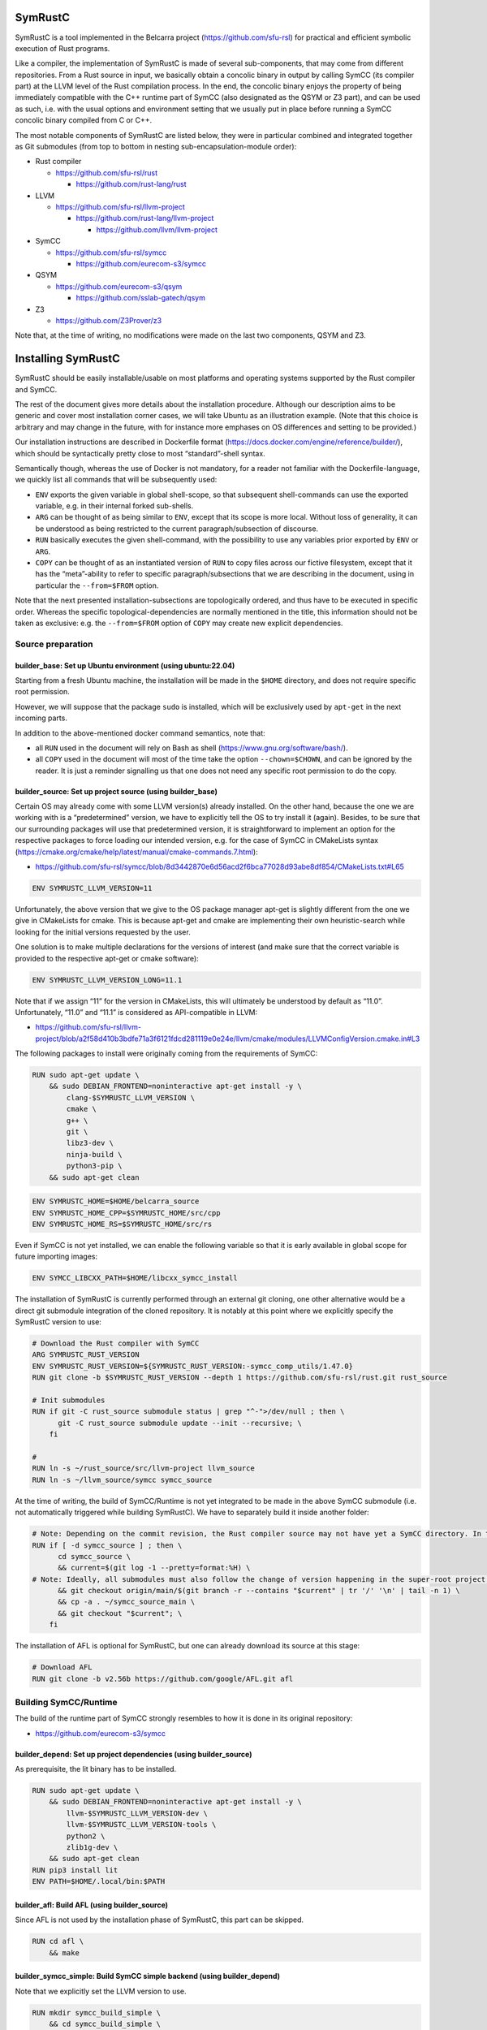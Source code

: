 .. SPDX-License-Identifier

.. Copyright (C) 2021-2022 Simon Fraser University (www.sfu.ca)

SymRustC
********

SymRustC is a tool implemented in the Belcarra project
(\ `https://github.com/sfu-rsl <https://github.com/sfu-rsl>`_\ ) for practical and
efficient symbolic execution of Rust programs.

Like a compiler, the implementation of SymRustC is made of several
sub-components, that may come from different repositories. From a Rust
source in input, we basically obtain a concolic binary in output by
calling SymCC (its compiler part) at the LLVM level of the Rust
compilation process. In the end, the concolic binary enjoys the
property of being immediately compatible with the C++ runtime part of
SymCC (also designated as the QSYM or Z3 part), and can be used as
such, i.e. with the usual options and environment setting that we
usually put in place before running a SymCC concolic binary compiled
from C or C++.

The most notable components of SymRustC are listed below, they were in
particular combined and integrated together as Git submodules (from
top to bottom in nesting sub-encapsulation-module order):

- Rust compiler

  - \ `https://github.com/sfu-rsl/rust <https://github.com/sfu-rsl/rust>`_

    - \ `https://github.com/rust-lang/rust <https://github.com/rust-lang/rust>`_

- LLVM

  - \ `https://github.com/sfu-rsl/llvm-project <https://github.com/sfu-rsl/llvm-project>`_

    - \ `https://github.com/rust-lang/llvm-project <https://github.com/rust-lang/llvm-project>`_

      - \ `https://github.com/llvm/llvm-project <https://github.com/llvm/llvm-project>`_

- SymCC

  - \ `https://github.com/sfu-rsl/symcc <https://github.com/sfu-rsl/symcc>`_

    - \ `https://github.com/eurecom-s3/symcc <https://github.com/eurecom-s3/symcc>`_

- QSYM

  - \ `https://github.com/eurecom-s3/qsym <https://github.com/eurecom-s3/qsym>`_

    - \ `https://github.com/sslab-gatech/qsym <https://github.com/sslab-gatech/qsym>`_

- Z3

  - \ `https://github.com/Z3Prover/z3 <https://github.com/Z3Prover/z3>`_

Note that, at the time of writing, no modifications were made on the
last two components, QSYM and Z3.

Installing SymRustC
*******************

SymRustC should be easily installable/usable on most platforms and
operating systems supported by the Rust compiler and SymCC.

The rest of the document gives more details about the installation
procedure. Although our description aims to be generic and cover most
installation corner cases, we will take Ubuntu as an illustration
example. (Note that this choice is arbitrary and may change in the
future, with for instance more emphases on OS differences and setting
to be provided.)

Our installation instructions are described in Dockerfile format
(\ `https://docs.docker.com/engine/reference/builder/ <https://docs.docker.com/engine/reference/builder/>`_\ ),
which should be syntactically pretty close to most “standard”-shell
syntax.

Semantically though, whereas the use of Docker is not mandatory, for a
reader not familiar with the Dockerfile-language, we quickly list all
commands that will be subsequently used:

- \ ``ENV``\  exports the given variable in
  global shell-scope, so that subsequent shell-commands can use the exported
  variable, e.g. in their internal forked sub-shells.

- \ ``ARG``\  can be thought of as being
  similar to \ ``ENV``\ , except that its scope is
  more local. Without loss of generality, it can be understood as being
  restricted to the current paragraph/subsection of discourse.

- \ ``RUN``\  basically executes the given
  shell-command, with the possibility to use any variables prior
  exported by \ ``ENV``\  or
  \ ``ARG``\ .

- \ ``COPY``\  can be thought of as an
  instantiated version of \ ``RUN``\  to copy files
  across our fictive filesystem, except that it has the “meta”-ability
  to refer to specific paragraph/subsections that we are describing in
  the document, using in particular the
  \ ``--from=$FROM``\  option.

Note that the next presented installation-subsections are
topologically ordered, and thus have to be executed in specific order.
Whereas the specific topological-dependencies are normally mentioned
in the title, this information should not be taken as exclusive:
e.g. the \ ``--from=$FROM``\  option of
\ ``COPY``\  may create new explicit dependencies.

Source preparation
==================

builder_base: Set up Ubuntu environment (using ubuntu:22.04)
------------------------------------------------------------

Starting from a fresh Ubuntu machine, the installation will be made in
the \ ``$HOME``\  directory, and does not require
specific root permission.

However, we will suppose that the package
\ ``sudo``\  is installed, which will be
exclusively used by \ ``apt-get``\  in the next
incoming parts.

In addition to the above-mentioned docker command semantics, note
that:

- all \ ``RUN``\  used in the document will
  rely on Bash as shell
  (\ `https://www.gnu.org/software/bash/ <https://www.gnu.org/software/bash/>`_\ ).

- all \ ``COPY``\  used in the document will
  most of the time take the option
  \ ``--chown=$CHOWN``\ , and can be ignored by the
  reader. It is just a reminder signalling us that one does not need any
  specific root permission to do the copy.

builder_source: Set up project source (using builder_base)
----------------------------------------------------------

Certain OS may already come with some LLVM version(s) already
installed.  On the other hand, because the one we are working with is
a “predetermined” version, we have to explicitly tell the OS to try
install it (again). Besides, to be sure that our surrounding packages
will use that predetermined version, it is straightforward to
implement an option for the respective packages to force loading our
intended version, e.g. for the case of SymCC in CMakeLists syntax
(\ `https://cmake.org/cmake/help/latest/manual/cmake-commands.7.html <https://cmake.org/cmake/help/latest/manual/cmake-commands.7.html>`_\ ):

- \ `https://github.com/sfu-rsl/symcc/blob/8d3442870e6d56acd2f6bca77028d93abe8df854/CMakeLists.txt#L65 <https://github.com/sfu-rsl/symcc/blob/8d3442870e6d56acd2f6bca77028d93abe8df854/CMakeLists.txt#L65>`_

.. code:: Dockerfile
  
  ENV SYMRUSTC_LLVM_VERSION=11

Unfortunately, the above version that we give to the OS package
manager apt-get is slightly different from the one we give in
CMakeLists for cmake. This is because apt-get and cmake are
implementing their own heuristic-search while looking for the initial
versions requested by the user.

One solution is to make multiple declarations for the versions of
interest (and make sure that the correct variable is provided to the
respective apt-get or cmake software):

.. code:: Dockerfile
  
  ENV SYMRUSTC_LLVM_VERSION_LONG=11.1

Note that if we assign “11” for the version in CMakeLists, this will
ultimately be understood by default as “11.0”. Unfortunately,
“11.0” and “11.1” is considered as API-compatible in LLVM:

- \ `https://github.com/sfu-rsl/llvm-project/blob/a2f58d410b3bdfe71a3f6121fdcd281119e0e24e/llvm/cmake/modules/LLVMConfigVersion.cmake.in#L3 <https://github.com/sfu-rsl/llvm-project/blob/a2f58d410b3bdfe71a3f6121fdcd281119e0e24e/llvm/cmake/modules/LLVMConfigVersion.cmake.in#L3>`_

The following packages to install were originally coming from the
requirements of SymCC:

.. code:: Dockerfile
  
  RUN sudo apt-get update \
      && sudo DEBIAN_FRONTEND=noninteractive apt-get install -y \
          clang-$SYMRUSTC_LLVM_VERSION \
          cmake \
          g++ \
          git \
          libz3-dev \
          ninja-build \
          python3-pip \
      && sudo apt-get clean

.. code:: Dockerfile
  
  ENV SYMRUSTC_HOME=$HOME/belcarra_source
  ENV SYMRUSTC_HOME_CPP=$SYMRUSTC_HOME/src/cpp
  ENV SYMRUSTC_HOME_RS=$SYMRUSTC_HOME/src/rs

Even if SymCC is not yet installed, we can enable the following
variable so that it is early available in global scope for future
importing images:

.. code:: Dockerfile
  
  ENV SYMCC_LIBCXX_PATH=$HOME/libcxx_symcc_install

The installation of SymRustC is currently performed through an
external git cloning, one other alternative would be a direct git
submodule integration of the cloned repository. It is notably at this
point where we explicitly specify the SymRustC version to use:

.. code:: Dockerfile
  
  # Download the Rust compiler with SymCC
  ARG SYMRUSTC_RUST_VERSION
  ENV SYMRUSTC_RUST_VERSION=${SYMRUSTC_RUST_VERSION:-symcc_comp_utils/1.47.0}
  RUN git clone -b $SYMRUSTC_RUST_VERSION --depth 1 https://github.com/sfu-rsl/rust.git rust_source
  
  # Init submodules
  RUN if git -C rust_source submodule status | grep "^-">/dev/null ; then \
        git -C rust_source submodule update --init --recursive; \
      fi
  
  #
  RUN ln -s ~/rust_source/src/llvm-project llvm_source
  RUN ln -s ~/llvm_source/symcc symcc_source

At the time of writing, the build of SymCC/Runtime is not yet
integrated to be made in the above SymCC submodule (i.e. not
automatically triggered while building SymRustC). We have to
separately build it inside another folder:

.. code:: Dockerfile
  
  # Note: Depending on the commit revision, the Rust compiler source may not have yet a SymCC directory. In this docker stage, we treat such case as a "non-aborting failure" (subsequent stages may raise different errors).
  RUN if [ -d symcc_source ] ; then \
        cd symcc_source \
        && current=$(git log -1 --pretty=format:%H) \
  # Note: Ideally, all submodules must also follow the change of version happening in the super-root project.
        && git checkout origin/main/$(git branch -r --contains "$current" | tr '/' '\n' | tail -n 1) \
        && cp -a . ~/symcc_source_main \
        && git checkout "$current"; \
      fi

The installation of AFL is optional for SymRustC, but one can already
download its source at this stage:

.. code:: Dockerfile
  
  # Download AFL
  RUN git clone -b v2.56b https://github.com/google/AFL.git afl

Building SymCC/Runtime
======================

The build of the runtime part of SymCC strongly resembles to how it is
done in its original repository:

- \ `https://github.com/eurecom-s3/symcc <https://github.com/eurecom-s3/symcc>`_

builder_depend: Set up project dependencies (using builder_source)
------------------------------------------------------------------

As prerequisite, the lit binary has to be installed.

.. code:: Dockerfile
  
  RUN sudo apt-get update \
      && sudo DEBIAN_FRONTEND=noninteractive apt-get install -y \
          llvm-$SYMRUSTC_LLVM_VERSION-dev \
          llvm-$SYMRUSTC_LLVM_VERSION-tools \
          python2 \
          zlib1g-dev \
      && sudo apt-get clean
  RUN pip3 install lit
  ENV PATH=$HOME/.local/bin:$PATH

builder_afl: Build AFL (using builder_source)
---------------------------------------------

Since AFL is not used by the installation phase of SymRustC, this part
can be skipped.

.. code:: Dockerfile
  
  RUN cd afl \
      && make

builder_symcc_simple: Build SymCC simple backend (using builder_depend)
-----------------------------------------------------------------------

Note that we explicitly set the LLVM version to use.

.. code:: Dockerfile
  
  RUN mkdir symcc_build_simple \
      && cd symcc_build_simple \
      && cmake -G Ninja ~/symcc_source_main \
          -DLLVM_VERSION_FORCE=$SYMRUSTC_LLVM_VERSION_LONG \
          -DQSYM_BACKEND=OFF \
          -DCMAKE_BUILD_TYPE=RelWithDebInfo \
          -DZ3_TRUST_SYSTEM_VERSION=on \
      && ninja check

builder_symcc_libcxx: Build LLVM libcxx using SymCC simple backend (using builder_symcc_simple)
-----------------------------------------------------------------------------------------------

We build the necessary SymCC/LLVM component inside the same folder
location where the build of SymRustC/LLVM will be expected to happen.

Note that here SymCC is used as a “bootstrap” C compiler, whereas
while bootstrapping SymRustC, we will use the default native C
compiler (not SymCC). This may lead to numerous consequences whenever
one is trying to take advantage of incremental compilation of LLVM,
e.g. while trying to reuse the build here for building the LLVM part
of SymRustC.

.. code:: Dockerfile
  
  RUN export SYMCC_REGULAR_LIBCXX=yes SYMCC_NO_SYMBOLIC_INPUT=yes \
    && mkdir -p rust_source/build/x86_64-unknown-linux-gnu/llvm/build \
    && cd rust_source/build/x86_64-unknown-linux-gnu/llvm/build \
    && cmake -G Ninja ~/llvm_source/llvm \
    -DLLVM_ENABLE_PROJECTS="libcxx;libcxxabi" \
    -DLLVM_TARGETS_TO_BUILD="X86" \
    -DLLVM_DISTRIBUTION_COMPONENTS="cxx;cxxabi;cxx-headers" \
    -DCMAKE_BUILD_TYPE=Release \
    -DCMAKE_INSTALL_PREFIX=$SYMCC_LIBCXX_PATH \
    -DCMAKE_C_COMPILER=$HOME/symcc_build_simple/symcc \
    -DCMAKE_CXX_COMPILER=$HOME/symcc_build_simple/sym++ \
    && ninja distribution \
    && ninja install-distribution

builder_symcc_qsym: Build SymCC Qsym backend (using builder_symcc_libcxx)
-------------------------------------------------------------------------

Note that we explicitly set the LLVM version to use.

.. code:: Dockerfile
  
  RUN mkdir symcc_build \
      && cd symcc_build \
      && cmake -G Ninja ~/symcc_source_main \
          -DLLVM_VERSION_FORCE=$SYMRUSTC_LLVM_VERSION_LONG \
          -DQSYM_BACKEND=ON \
          -DCMAKE_BUILD_TYPE=RelWithDebInfo \
          -DZ3_TRUST_SYSTEM_VERSION=on \
      && ninja check

Building SymRustC
=================

builder_symllvm: Build SymLLVM (using builder_source)
-----------------------------------------------------

Before building SymRustC, we can build its LLVM component, called here
SymLLVM. It is actually not mandatory to separate the build of SymLLVM
from SymRustC, however, doing so may make the testing of respective
components easier. Also, since some significant part of the build time
is dedicated to the build of LLVM, this separation permits the
monitoring of each separated component compilation-time while
drawing up benchmark statistics.

.. code:: Dockerfile
  
  COPY --chown=ubuntu:ubuntu src/llvm/cmake.sh $SYMRUSTC_HOME/src/llvm/
  
  RUN mkdir -p rust_source/build/x86_64-unknown-linux-gnu/llvm/build \
    && cd rust_source/build/x86_64-unknown-linux-gnu/llvm/build \
    && $SYMRUSTC_HOME/src/llvm/cmake.sh

builder_symrustc: Build SymRustC (using builder_source)
-------------------------------------------------------

This part focuses on the main build of SymRustC.

.. code:: Dockerfile
  
  RUN sudo apt-get update \
      && sudo DEBIAN_FRONTEND=noninteractive apt-get install -y \
          curl \
      && sudo apt-get clean
  
  #
  
  COPY --chown=ubuntu:ubuntu --from=builder_symcc_qsym $HOME/symcc_build symcc_build
  
  RUN mkdir -p rust_source/build/x86_64-unknown-linux-gnu
  COPY --chown=ubuntu:ubuntu --from=builder_symllvm $HOME/rust_source/build/x86_64-unknown-linux-gnu/llvm rust_source/build/x86_64-unknown-linux-gnu/llvm

Disabling SSE2.
  At the time of writing, it seems that SymCC does not support certain
  SSE2 instructions. We consequently disable by hand respective SSE2
  optimizing parts of RustC. Note that this disabling is mostly semantic
  conservative: at run-time, the behavior of the overall RustC compiler
  should be identical whenever the patch is applied or not — i.e. the
  patch can be thought of as only impacting the bootstrap time of RustC.

  Disabling SSE2 is more than desirable here for us to be able to later
  do concolic execution on Rust programs, especially on programs of size
  greater than 16 bytes. (Otherwise, a run-time error would be raised
  when trying to apply the future-built SymRustC compiler on programs of
  length larger than 16 bytes.)

Forcing stage 2.
  At the time of writing, the bootstrap of SymRustC is not made based
  using some ancestor version of SymRustC: instead, it is using a
  “traditional” ancestor version of RustC (as when bootstrapping RustC
  itself). In this case, since the compiler used at stage 0 does not
  have the ability to generate a concolic binary, we explicitly let the
  bootstrap last until at least stage 2. Note that the “stage 2
  forcing” has to be made explicit starting from RustC 1.47.0:

  - \ `https://github.com/rust-lang/rust/blob/master/RELEASES.md <https://github.com/rust-lang/rust/blob/master/RELEASES.md>`_

  - \ `https://blog.rust-lang.org/inside-rust/2020/08/30/changes-to-x-py-defaults.html <https://blog.rust-lang.org/inside-rust/2020/08/30/changes-to-x-py-defaults.html>`_

Composing with SymCC/Runtime.
  Whereas \ ``SYMCC_RUNTIME_DIR``\  has historically
  been used to specify an alternative SymCC/Runtime folder location,
  this same variable is in contrast mandatorily used to bootstrap
  SymRustC — as a temporary measure, mostly related to the reason why
  we duplicated the build of SymCC/Runtime.

.. code:: Dockerfile
  
  RUN export SYMCC_NO_SYMBOLIC_INPUT=yes \
      && cd rust_source \
      && sed -e 's/#ninja = false/ninja = true/' \
          config.toml.example > config.toml \
      && sed -i -e 's/is_x86_feature_detected!("sse2")/false \&\& &/' \
          src/librustc_span/analyze_source_file.rs \
      && export SYMCC_RUNTIME_DIR=~/symcc_build/SymRuntime-prefix/src/SymRuntime-build \
      && /usr/bin/python3 ./x.py build --stage 2



.. code:: Dockerfile
  
  ARG SYMRUSTC_RUST_BUILD=$HOME/rust_source/build/x86_64-unknown-linux-gnu
  
  ENV SYMRUSTC_CARGO=$SYMRUSTC_RUST_BUILD/stage0/bin/cargo
  ENV SYMRUSTC_RUSTC=$SYMRUSTC_RUST_BUILD/stage2/bin/rustc
  ENV SYMRUSTC_LD_LIBRARY_PATH=$SYMRUSTC_RUST_BUILD/stage2/lib
  ENV PATH=$HOME/.cargo/bin:$PATH
  
  COPY --chown=ubuntu:ubuntu --from=builder_symcc_libcxx $SYMCC_LIBCXX_PATH $SYMCC_LIBCXX_PATH
  COPY --chown=ubuntu:ubuntu src/rs/cargo.sh $SYMRUSTC_HOME_RS/
  COPY --chown=ubuntu:ubuntu src/rs/wait_all.sh $SYMRUSTC_HOME_RS/



.. code:: Dockerfile
  
  RUN mkdir symcc_build_clang \
      && ln -s ~/symcc_build/symcc symcc_build_clang/clang \
      && ln -s ~/symcc_build/sym++ symcc_build_clang/clang++

Optionally building an initial entry-point
==========================================

builder_addons: Build additional tools (using builder_symrustc)
---------------------------------------------------------------

.. code:: Dockerfile
  
  ARG SYMRUSTC_CI
  
  RUN source $SYMRUSTC_HOME_RS/wait_all.sh \
      && export SYMRUSTC_EXAMPLE=~/symcc_source/util/symcc_fuzzing_helper \
      && $SYMRUSTC_HOME_RS/cargo.sh install --path $SYMRUSTC_EXAMPLE

builder_main: Build main image (using builder_symrustc)
-------------------------------------------------------

.. code:: Dockerfile
  
  RUN sudo apt-get update \
      && sudo DEBIAN_FRONTEND=noninteractive apt-get install -y \
          build-essential \
          libllvm$SYMRUSTC_LLVM_VERSION \
          zlib1g \
      && sudo apt-get clean
  
  RUN ln -s ~/symcc_source/util/pure_concolic_execution.sh symcc_build
  COPY --chown=ubuntu:ubuntu --from=builder_afl $HOME/afl afl
  COPY --chown=ubuntu:ubuntu --from=builder_addons $HOME/.cargo .cargo
  
  ENV PATH=$HOME/symcc_build:$PATH
  
  ENV AFL_PATH=$HOME/afl
  ENV AFL_CC=clang-$SYMRUSTC_LLVM_VERSION
  ENV AFL_CXX=clang++-$SYMRUSTC_LLVM_VERSION

Executing tests
***************

Testing SymCC on C++ programs
=============================

builder_examples_cpp_z3_libcxx_reg: Build concolic C++ examples - SymCC/Z3, libcxx regular (using builder_symcc_simple)
-----------------------------------------------------------------------------------------------------------------------

.. code:: Dockerfile
  
  COPY --chown=ubuntu:ubuntu src/cpp belcarra_source/src/cpp
  COPY --chown=ubuntu:ubuntu examples belcarra_source/examples
  
  RUN cd belcarra_source/examples \
      && export SYMCC_REGULAR_LIBCXX=yes \
      && $SYMRUSTC_HOME_CPP/main_fold_sym++_simple_z3.sh

builder_examples_cpp_z3_libcxx_inst: Build concolic C++ examples - SymCC/Z3, libcxx instrumented (using builder_symcc_libcxx)
-----------------------------------------------------------------------------------------------------------------------------

.. code:: Dockerfile
  
  COPY --chown=ubuntu:ubuntu src/cpp belcarra_source/src/cpp
  COPY --chown=ubuntu:ubuntu examples belcarra_source/examples
  
  RUN cd belcarra_source/examples \
      && $SYMRUSTC_HOME_CPP/main_fold_sym++_simple_z3.sh

builder_examples_cpp_qsym: Build concolic C++ examples - SymCC/QSYM (using builder_symcc_qsym)
----------------------------------------------------------------------------------------------

.. code:: Dockerfile
  
  RUN mkdir /tmp/output
  
  COPY --chown=ubuntu:ubuntu src/cpp belcarra_source/src/cpp
  COPY --chown=ubuntu:ubuntu examples belcarra_source/examples
  
  RUN cd belcarra_source/examples \
      && $SYMRUSTC_HOME_CPP/main_fold_sym++_qsym.sh

builder_examples_cpp_clang: Build concolic C++ examples - Only clang (using builder_source)
-------------------------------------------------------------------------------------------

.. code:: Dockerfile
  
  COPY --chown=ubuntu:ubuntu src/cpp belcarra_source/src/cpp
  COPY --chown=ubuntu:ubuntu examples belcarra_source/examples
  
  RUN cd belcarra_source/examples \
      && $SYMRUSTC_HOME_CPP/main_fold_clang++.sh

Testing SymRustC on Rust programs
=================================

builder_examples_rs: Build concolic Rust examples (using builder_symrustc)
--------------------------------------------------------------------------

.. code:: Dockerfile
  
  RUN sudo apt-get update \
      && sudo DEBIAN_FRONTEND=noninteractive apt-get install -y \
          bsdmainutils \
      && sudo apt-get clean
  
  COPY --chown=ubuntu:ubuntu src/rs belcarra_source/src/rs
  COPY --chown=ubuntu:ubuntu examples belcarra_source/examples
  
  RUN mkdir clang_build \
      && ln -s $(which clang-$SYMRUSTC_LLVM_VERSION) clang_build/clang \
      && ln -s $(which clang++-$SYMRUSTC_LLVM_VERSION) clang_build/clang++
  
  #
  
  ARG SYMRUSTC_CI
  ARG SYMRUSTC_SKIP_FAIL
  ARG SYMRUSTC_EXAMPLE0=$HOME/belcarra_source/examples
  
  RUN cd $SYMRUSTC_EXAMPLE0 \
      && $SYMRUSTC_HOME_RS/fold_own_compiler.sh
  
  RUN cd $SYMRUSTC_EXAMPLE0 \
      && $SYMRUSTC_HOME_RS/fold_comp_result.sh

Installation Summary
********************

In summary, the following start script has been provided for the
overall build:

- \ `https://github.com/sfu-rsl/symrustc/blob/main/build_all.sh <https://github.com/sfu-rsl/symrustc/blob/main/build_all.sh>`_

License
*******

The contribution part of the project developed at Simon Fraser
University is licensed under the MIT license.

SPDX-License-Identifier: MIT
